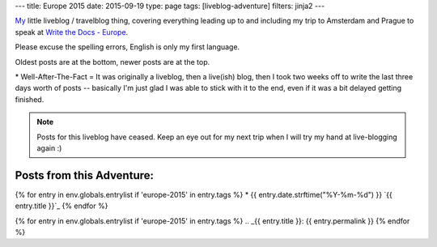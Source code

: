 ---
title: Europe 2015
date: 2015-09-19
type: page
tags: [liveblog-adventure]
filters: jinja2
---

`My`_ little liveblog / travelblog thing, covering everything 
leading up to and including my trip to Amsterdam and Prague to 
speak at `Write the Docs - Europe`_.

Please excuse the spelling errors, English is only my first 
language.

Oldest posts are at the bottom, newer posts are at the top.

\* Well-After-The-Fact = It was originally a liveblog, then a live(ish) blog,
then I took two weeks off to write the last three days worth of posts --
basically I'm just glad I was able to stick with it to the end, even if it was
a bit delayed getting finished.

.. note::

    Posts for this liveblog have ceased. Keep an eye out for my next trip when
    I will try my hand at live-blogging again :)

.. _My: http://elijahcaine.me
.. _Write the Docs - Europe: http://www.writethedocs.org/conf/eu/2015/speakers/

Posts from this Adventure:
--------------------------

{% for entry in env.globals.entrylist if 'europe-2015' in entry.tags %}
* {{ entry.date.strftime("%Y-%m-%d") }} `{{ entry.title }}`_
{% endfor %}

{% for entry in env.globals.entrylist if 'europe-2015' in entry.tags %}
.. _{{ entry.title }}: {{ entry.permalink }}
{% endfor %}
